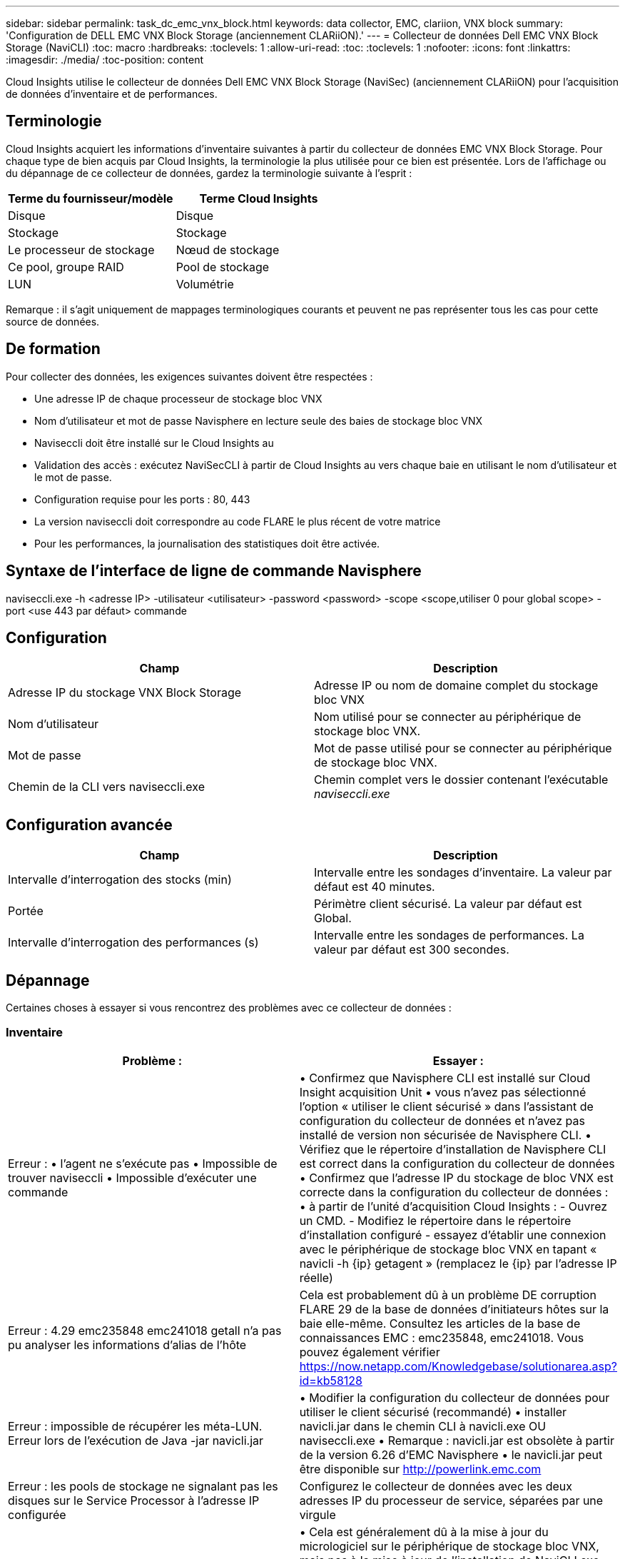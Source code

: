 ---
sidebar: sidebar 
permalink: task_dc_emc_vnx_block.html 
keywords: data collector, EMC, clariion, VNX block 
summary: 'Configuration de DELL EMC VNX Block Storage (anciennement CLARiiON).' 
---
= Collecteur de données Dell EMC VNX Block Storage (NaviCLI)
:toc: macro
:hardbreaks:
:toclevels: 1
:allow-uri-read: 
:toc: 
:toclevels: 1
:nofooter: 
:icons: font
:linkattrs: 
:imagesdir: ./media/
:toc-position: content


[role="lead"]
Cloud Insights utilise le collecteur de données Dell EMC VNX Block Storage (NaviSec) (anciennement CLARiiON) pour l'acquisition de données d'inventaire et de performances.



== Terminologie

Cloud Insights acquiert les informations d'inventaire suivantes à partir du collecteur de données EMC VNX Block Storage. Pour chaque type de bien acquis par Cloud Insights, la terminologie la plus utilisée pour ce bien est présentée. Lors de l'affichage ou du dépannage de ce collecteur de données, gardez la terminologie suivante à l'esprit :

[cols="2*"]
|===
| Terme du fournisseur/modèle | Terme Cloud Insights 


| Disque | Disque 


| Stockage | Stockage 


| Le processeur de stockage | Nœud de stockage 


| Ce pool, groupe RAID | Pool de stockage 


| LUN | Volumétrie 
|===
Remarque : il s'agit uniquement de mappages terminologiques courants et peuvent ne pas représenter tous les cas pour cette source de données.



== De formation

Pour collecter des données, les exigences suivantes doivent être respectées :

* Une adresse IP de chaque processeur de stockage bloc VNX
* Nom d'utilisateur et mot de passe Navisphere en lecture seule des baies de stockage bloc VNX
* Naviseccli doit être installé sur le Cloud Insights au
* Validation des accès : exécutez NaviSecCLI à partir de Cloud Insights au vers chaque baie en utilisant le nom d'utilisateur et le mot de passe.
* Configuration requise pour les ports : 80, 443
* La version naviseccli doit correspondre au code FLARE le plus récent de votre matrice
* Pour les performances, la journalisation des statistiques doit être activée.




== Syntaxe de l'interface de ligne de commande Navisphere

naviseccli.exe -h <adresse IP> -utilisateur <utilisateur> -password <password> -scope <scope,utiliser 0 pour global scope> -port <use 443 par défaut> commande



== Configuration

[cols="2*"]
|===
| Champ | Description 


| Adresse IP du stockage VNX Block Storage | Adresse IP ou nom de domaine complet du stockage bloc VNX 


| Nom d'utilisateur | Nom utilisé pour se connecter au périphérique de stockage bloc VNX. 


| Mot de passe | Mot de passe utilisé pour se connecter au périphérique de stockage bloc VNX. 


| Chemin de la CLI vers naviseccli.exe | Chemin complet vers le dossier contenant l'exécutable _naviseccli.exe_ 
|===


== Configuration avancée

[cols="2*"]
|===
| Champ | Description 


| Intervalle d'interrogation des stocks (min) | Intervalle entre les sondages d'inventaire. La valeur par défaut est 40 minutes. 


| Portée | Périmètre client sécurisé. La valeur par défaut est Global. 


| Intervalle d'interrogation des performances (s) | Intervalle entre les sondages de performances. La valeur par défaut est 300 secondes. 
|===


== Dépannage

Certaines choses à essayer si vous rencontrez des problèmes avec ce collecteur de données :



=== Inventaire

[cols="2*"]
|===
| Problème : | Essayer : 


| Erreur : • l'agent ne s'exécute pas • Impossible de trouver naviseccli • Impossible d'exécuter une commande | • Confirmez que Navisphere CLI est installé sur Cloud Insight acquisition Unit • vous n'avez pas sélectionné l'option « utiliser le client sécurisé » dans l'assistant de configuration du collecteur de données et n'avez pas installé de version non sécurisée de Navisphere CLI. • Vérifiez que le répertoire d'installation de Navisphere CLI est correct dans la configuration du collecteur de données • Confirmez que l'adresse IP du stockage de bloc VNX est correcte dans la configuration du collecteur de données : • à partir de l'unité d'acquisition Cloud Insights : - Ouvrez un CMD. - Modifiez le répertoire dans le répertoire d'installation configuré - essayez d'établir une connexion avec le périphérique de stockage bloc VNX en tapant « navicli -h {ip} getagent » (remplacez le {ip} par l'adresse IP réelle) 


| Erreur : 4.29 emc235848 emc241018 getall n'a pas pu analyser les informations d'alias de l'hôte | Cela est probablement dû à un problème DE corruption FLARE 29 de la base de données d'initiateurs hôtes sur la baie elle-même. Consultez les articles de la base de connaissances EMC : emc235848, emc241018. Vous pouvez également vérifier https://now.netapp.com/Knowledgebase/solutionarea.asp?id=kb58128[] 


| Erreur : impossible de récupérer les méta-LUN. Erreur lors de l'exécution de Java -jar navicli.jar | • Modifier la configuration du collecteur de données pour utiliser le client sécurisé (recommandé) • installer navicli.jar dans le chemin CLI à navicli.exe OU naviseccli.exe • Remarque : navicli.jar est obsolète à partir de la version 6.26 d'EMC Navisphere • le navicli.jar peut être disponible sur http://powerlink.emc.com[] 


| Erreur : les pools de stockage ne signalant pas les disques sur le Service Processor à l'adresse IP configurée | Configurez le collecteur de données avec les deux adresses IP du processeur de service, séparées par une virgule 


| Erreur : erreur de non-concordance de révision | • Cela est généralement dû à la mise à jour du micrologiciel sur le périphérique de stockage bloc VNX, mais pas à la mise à jour de l'installation de NaviCLI.exe. Cela peut également être dû à l'installation de différents périphériques avec des firmwares différents, mais à une seule interface de ligne de commande (avec une version de micrologiciel différente). • Vérifiez que le périphérique et l'hôte exécutent tous les deux des versions identiques du logiciel : - Dans l'unité d'acquisition Cloud Insights, ouvrez une fenêtre de ligne de commande - modifiez le répertoire dans le répertoire d'installation configuré - effectuez une connexion avec le périphérique CLARiiON en tapant « navicli -h ${ip} getagent » - recherchez le numéro de version sur les deux premières lignes. Exemple : “Agent Rév: 6.16.2 (0.1)” - chercher et comparer la version sur la première ligne. Exemple : “Navisphere CLI révision 6.07.00.04.07” 


| Erreur : configuration non prise en charge - pas de ports Fibre Channel | Le périphérique n'est configuré avec aucun port Fibre Channel. Actuellement, seules les configurations FC sont prises en charge. Vérifiez que cette version/micrologiciel est prise en charge. 
|===
Pour plus d'informations, consultez le link:concept_requesting_support.html["Assistance"] ou dans le link:reference_data_collector_support_matrix.html["Matrice de prise en charge du Data Collector"].
